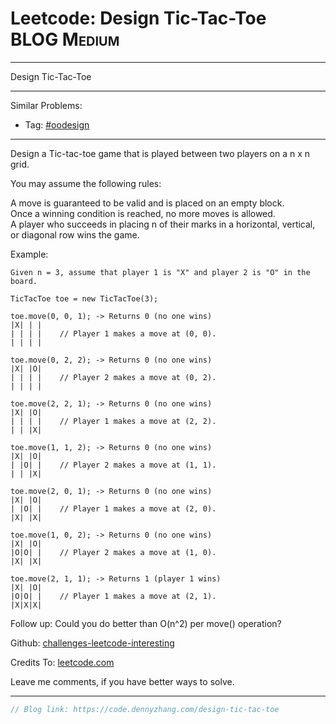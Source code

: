 * Leetcode: Design Tic-Tac-Toe                                              :BLOG:Medium:
#+STARTUP: showeverything
#+OPTIONS: toc:nil \n:t ^:nil creator:nil d:nil
:PROPERTIES:
:type:     oodesign
:END:
---------------------------------------------------------------------
Design Tic-Tac-Toe
---------------------------------------------------------------------
Similar Problems:
- Tag: [[https://code.dennyzhang.com/tag/oodesign][#oodesign]]
---------------------------------------------------------------------

Design a Tic-tac-toe game that is played between two players on a n x n grid.

You may assume the following rules:

A move is guaranteed to be valid and is placed on an empty block.
Once a winning condition is reached, no more moves is allowed.
A player who succeeds in placing n of their marks in a horizontal, vertical, or diagonal row wins the game.

Example:
#+BEGIN_EXAMPLE
Given n = 3, assume that player 1 is "X" and player 2 is "O" in the board.

TicTacToe toe = new TicTacToe(3);

toe.move(0, 0, 1); -> Returns 0 (no one wins)
|X| | |
| | | |    // Player 1 makes a move at (0, 0).
| | | |

toe.move(0, 2, 2); -> Returns 0 (no one wins)
|X| |O|
| | | |    // Player 2 makes a move at (0, 2).
| | | |

toe.move(2, 2, 1); -> Returns 0 (no one wins)
|X| |O|
| | | |    // Player 1 makes a move at (2, 2).
| | |X|

toe.move(1, 1, 2); -> Returns 0 (no one wins)
|X| |O|
| |O| |    // Player 2 makes a move at (1, 1).
| | |X|

toe.move(2, 0, 1); -> Returns 0 (no one wins)
|X| |O|
| |O| |    // Player 1 makes a move at (2, 0).
|X| |X|

toe.move(1, 0, 2); -> Returns 0 (no one wins)
|X| |O|
|O|O| |    // Player 2 makes a move at (1, 0).
|X| |X|

toe.move(2, 1, 1); -> Returns 1 (player 1 wins)
|X| |O|
|O|O| |    // Player 1 makes a move at (2, 1).
|X|X|X|
#+END_EXAMPLE

Follow up: Could you do better than O(n^2) per move() operation?

Github: [[url-external:https://github.com/DennyZhang/challenges-leetcode-interesting/tree/master/design-tic-tac-toe][challenges-leetcode-interesting]]

Credits To: [[url-external:https://leetcode.com/problems/design-tic-tac-toe/description/][leetcode.com]]

Leave me comments, if you have better ways to solve.
---------------------------------------------------------------------

#+BEGIN_SRC go
// Blog link: https://code.dennyzhang.com/design-tic-tac-toe

#+END_SRC
